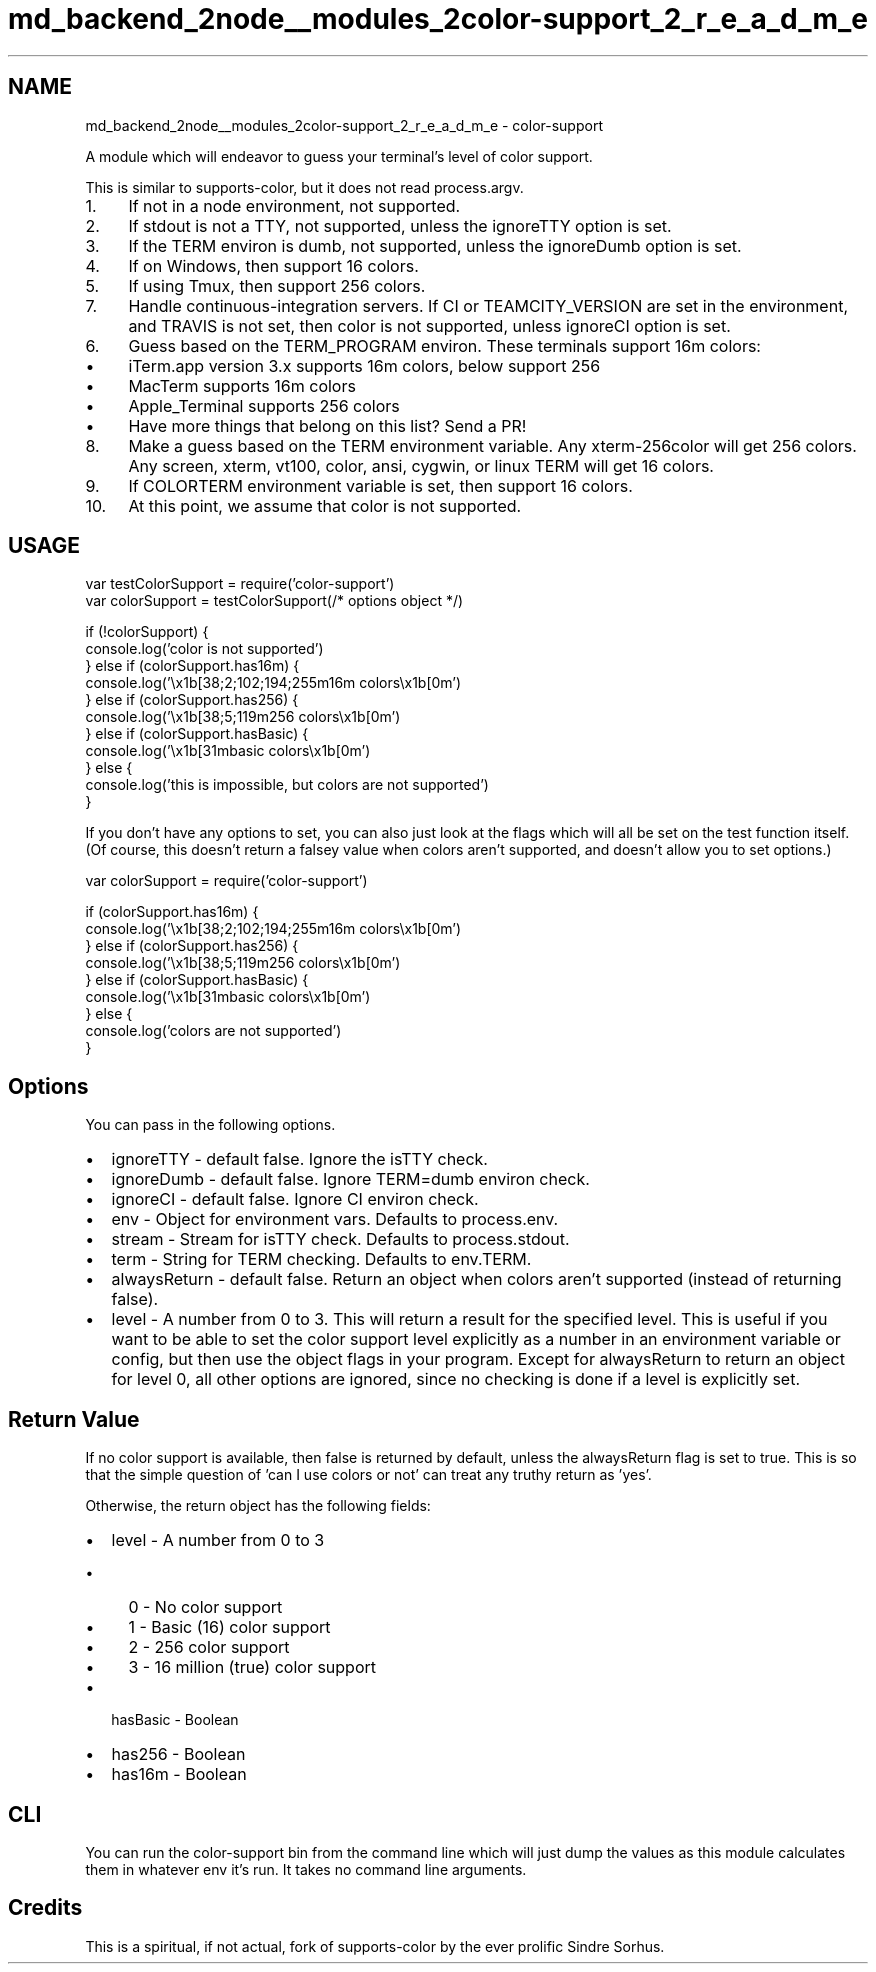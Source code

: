 .TH "md_backend_2node__modules_2color-support_2_r_e_a_d_m_e" 3 "My Project" \" -*- nroff -*-
.ad l
.nh
.SH NAME
md_backend_2node__modules_2color-support_2_r_e_a_d_m_e \- color-support 
.PP
 A module which will endeavor to guess your terminal's level of color support\&.
.PP
\fR\fP \fR\fP
.PP
This is similar to \fRsupports-color\fP, but it does not read \fRprocess\&.argv\fP\&.
.PP
.IP "1." 4
If not in a node environment, not supported\&.
.IP "2." 4
If stdout is not a TTY, not supported, unless the \fRignoreTTY\fP option is set\&.
.IP "3." 4
If the \fRTERM\fP environ is \fRdumb\fP, not supported, unless the \fRignoreDumb\fP option is set\&.
.IP "4." 4
If on Windows, then support 16 colors\&.
.IP "5." 4
If using Tmux, then support 256 colors\&.
.IP "7." 4
Handle continuous-integration servers\&. If \fRCI\fP or \fRTEAMCITY_VERSION\fP are set in the environment, and \fRTRAVIS\fP is not set, then color is not supported, unless \fRignoreCI\fP option is set\&.
.PP
.IP "6." 4
Guess based on the \fRTERM_PROGRAM\fP environ\&. These terminals support 16m colors:
.IP "  \(bu" 4
\fRiTerm\&.app\fP version 3\&.x supports 16m colors, below support 256
.IP "  \(bu" 4
\fRMacTerm\fP supports 16m colors
.IP "  \(bu" 4
\fRApple_Terminal\fP supports 256 colors
.IP "  \(bu" 4
Have more things that belong on this list? Send a PR!
.PP

.IP "8." 4
Make a guess based on the \fRTERM\fP environment variable\&. Any \fRxterm-256color\fP will get 256 colors\&. Any screen, xterm, vt100, color, ansi, cygwin, or linux \fRTERM\fP will get 16 colors\&.
.IP "9." 4
If \fRCOLORTERM\fP environment variable is set, then support 16 colors\&.
.IP "10." 4
At this point, we assume that color is not supported\&.
.PP
.SH "USAGE"
.PP
.PP
.nf
var testColorSupport = require('color\-support')
var colorSupport = testColorSupport(/* options object */)

if (!colorSupport) {
  console\&.log('color is not supported')
} else if (colorSupport\&.has16m) {
  console\&.log('\\x1b[38;2;102;194;255m16m colors\\x1b[0m')
} else if (colorSupport\&.has256) {
  console\&.log('\\x1b[38;5;119m256 colors\\x1b[0m')
} else if (colorSupport\&.hasBasic) {
  console\&.log('\\x1b[31mbasic colors\\x1b[0m')
} else {
  console\&.log('this is impossible, but colors are not supported')
}
.fi
.PP
.PP
If you don't have any options to set, you can also just look at the flags which will all be set on the test function itself\&. (Of course, this doesn't return a falsey value when colors aren't supported, and doesn't allow you to set options\&.)
.PP
.PP
.nf
var colorSupport = require('color\-support')

if (colorSupport\&.has16m) {
  console\&.log('\\x1b[38;2;102;194;255m16m colors\\x1b[0m')
} else if (colorSupport\&.has256) {
  console\&.log('\\x1b[38;5;119m256 colors\\x1b[0m')
} else if (colorSupport\&.hasBasic) {
  console\&.log('\\x1b[31mbasic colors\\x1b[0m')
} else {
  console\&.log('colors are not supported')
}
.fi
.PP
.SH "Options"
.PP
You can pass in the following options\&.
.PP
.IP "\(bu" 2
ignoreTTY - default false\&. Ignore the \fRisTTY\fP check\&.
.IP "\(bu" 2
ignoreDumb - default false\&. Ignore \fRTERM=dumb\fP environ check\&.
.IP "\(bu" 2
ignoreCI - default false\&. Ignore \fRCI\fP environ check\&.
.IP "\(bu" 2
env - Object for environment vars\&. Defaults to \fRprocess\&.env\fP\&.
.IP "\(bu" 2
stream - Stream for \fRisTTY\fP check\&. Defaults to \fRprocess\&.stdout\fP\&.
.IP "\(bu" 2
term - String for \fRTERM\fP checking\&. Defaults to \fRenv\&.TERM\fP\&.
.IP "\(bu" 2
alwaysReturn - default false\&. Return an object when colors aren't supported (instead of returning \fRfalse\fP)\&.
.IP "\(bu" 2
level - A number from 0 to 3\&. This will return a result for the specified level\&. This is useful if you want to be able to set the color support level explicitly as a number in an environment variable or config, but then use the object flags in your program\&. Except for \fRalwaysReturn\fP to return an object for level 0, all other options are ignored, since no checking is done if a level is explicitly set\&.
.PP
.SH "Return Value"
.PP
If no color support is available, then \fRfalse\fP is returned by default, unless the \fRalwaysReturn\fP flag is set to \fRtrue\fP\&. This is so that the simple question of 'can I use colors or not' can treat any truthy return as 'yes'\&.
.PP
Otherwise, the return object has the following fields:
.PP
.IP "\(bu" 2
\fRlevel\fP - A number from 0 to 3
.IP "  \(bu" 4
\fR0\fP - No color support
.IP "  \(bu" 4
\fR1\fP - Basic (16) color support
.IP "  \(bu" 4
\fR2\fP - 256 color support
.IP "  \(bu" 4
\fR3\fP - 16 million (true) color support
.PP

.IP "\(bu" 2
\fRhasBasic\fP - Boolean
.IP "\(bu" 2
\fRhas256\fP - Boolean
.IP "\(bu" 2
\fRhas16m\fP - Boolean
.PP
.SH "CLI"
.PP
You can run the \fRcolor-support\fP bin from the command line which will just dump the values as this module calculates them in whatever env it's run\&. It takes no command line arguments\&.
.SH "Credits"
.PP
This is a spiritual, if not actual, fork of \fRsupports-color\fP by the ever prolific \fRSindre Sorhus\fP\&. 
